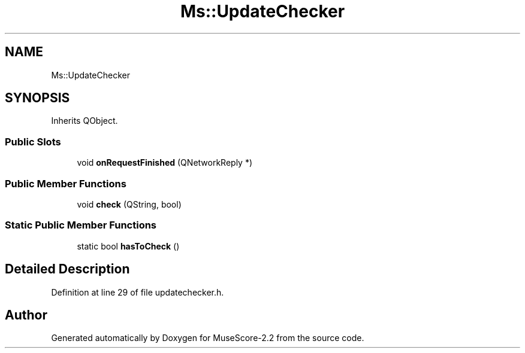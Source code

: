 .TH "Ms::UpdateChecker" 3 "Mon Jun 5 2017" "MuseScore-2.2" \" -*- nroff -*-
.ad l
.nh
.SH NAME
Ms::UpdateChecker
.SH SYNOPSIS
.br
.PP
.PP
Inherits QObject\&.
.SS "Public Slots"

.in +1c
.ti -1c
.RI "void \fBonRequestFinished\fP (QNetworkReply *)"
.br
.in -1c
.SS "Public Member Functions"

.in +1c
.ti -1c
.RI "void \fBcheck\fP (QString, bool)"
.br
.in -1c
.SS "Static Public Member Functions"

.in +1c
.ti -1c
.RI "static bool \fBhasToCheck\fP ()"
.br
.in -1c
.SH "Detailed Description"
.PP 
Definition at line 29 of file updatechecker\&.h\&.

.SH "Author"
.PP 
Generated automatically by Doxygen for MuseScore-2\&.2 from the source code\&.
